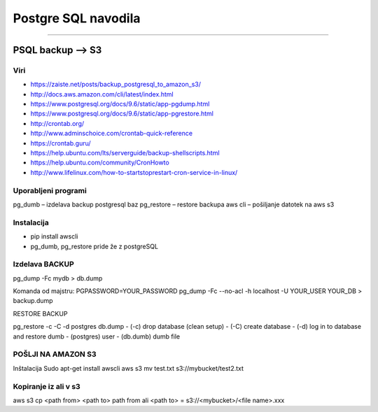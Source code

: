 Postgre SQL navodila
====================
====================


PSQL backup --> S3
##################

Viri
****

* https://zaiste.net/posts/backup_postgresql_to_amazon_s3/
* http://docs.aws.amazon.com/cli/latest/index.html
* https://www.postgresql.org/docs/9.6/static/app-pgdump.html
* https://www.postgresql.org/docs/9.6/static/app-pgrestore.html
* http://crontab.org/
* http://www.adminschoice.com/crontab-quick-reference
* https://crontab.guru/
* https://help.ubuntu.com/lts/serverguide/backup-shellscripts.html
* https://help.ubuntu.com/community/CronHowto
* http://www.lifelinux.com/how-to-startstoprestart-cron-service-in-linux/


Uporabljeni programi
********************

pg_dumb – izdelava backup postgresql baz
pg_restore – restore backupa
aws cli – pošiljanje datotek na aws s3

Instalacija
***********
-	pip install awscli
-	pg_dumb, pg_restore pride že z postgreSQL



Izdelava BACKUP
***************

pg_dump -Fc mydb > db.dump

Komanda od majstru:
PGPASSWORD=YOUR_PASSWORD pg_dump -Fc --no-acl -h localhost -U YOUR_USER YOUR_DB > backup.dump


RESTORE BACKUP

pg_restore -c -C -d postgres db.dump
-	(-c) drop database (clean setup)
-	(-C) create database
-	(-d) log in to database and restore dumb
-	(postgres) user
-	(db.dumb) dumb file



POŠLJI NA AMAZON S3
*******************

Inštalacija
Sudo apt-get install awscli
aws s3 mv test.txt s3://mybucket/test2.txt



Kopiranje iz ali v s3
*********************

aws s3 cp <path from> <path to>
path from ali <path to> = s3://<mybucket>/<file name>.xxx
